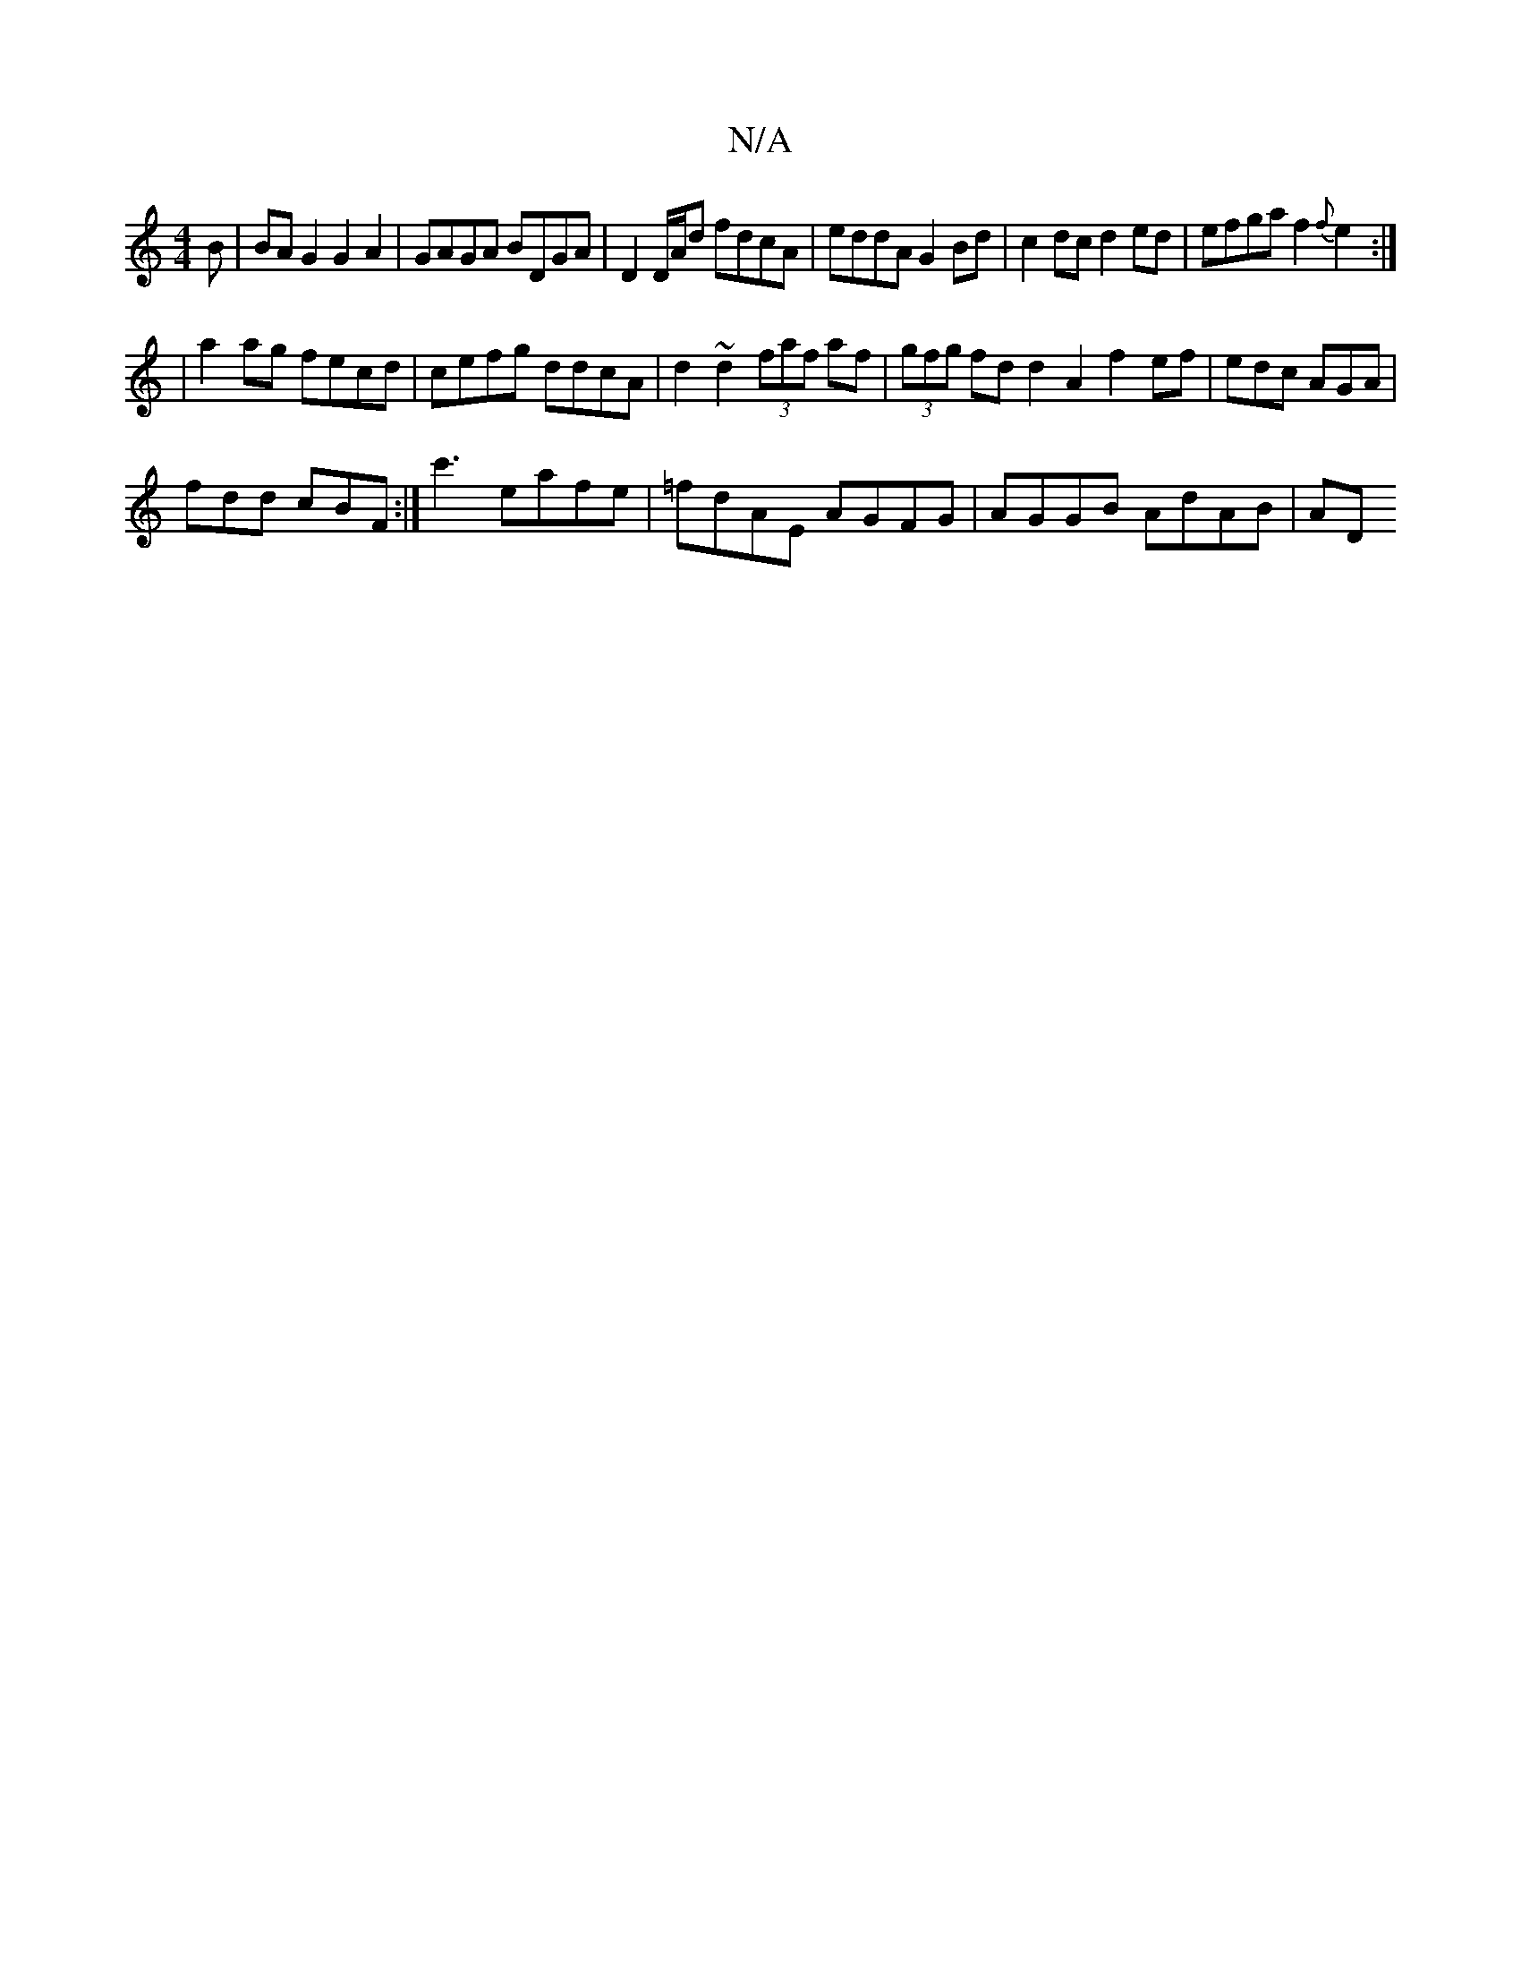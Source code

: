X:1
T:N/A
M:4/4
R:N/A
K:Cmajor
B | BA G2 G2 A2 | GAGA BDGA |D2D/A/d fdcA | eddA G2 Bd | c2dc d2 ed |efga f2{f}e2:|
|: |a2ag fecd|cefg ddcA|d2~d2 (3faf af | (3gfg fd d2 A2f2ef|edc AGA|
fdd cBF:|c'3 eafe | =fdAE AGFG | AGGB AdAB | AD